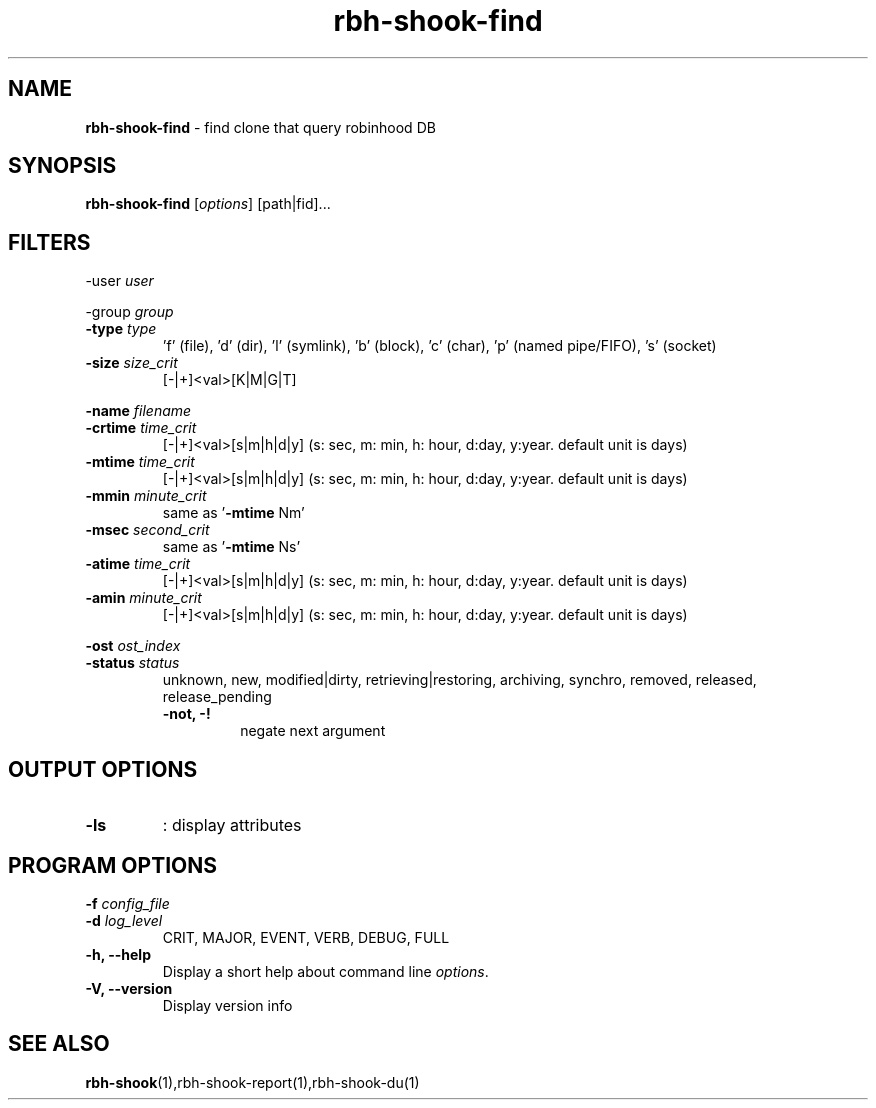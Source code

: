 .\" Text automatically generated by txt2man
.TH rbh-shook-find 1 "04 March 2014" "" ""
.SH NAME
\fBrbh-shook-find \fP- find clone that query robinhood DB
.SH SYNOPSIS
.nf
.fam C
  \fBrbh-shook-find\fP [\fIoptions\fP] [path|fid]\.\.\.

.fam T
.fi
.fam T
.fi
.SH FILTERS

-user \fIuser\fP
.PP
-group \fIgroup\fP
.TP
.B
-type \fItype\fP
\(cqf' (file), 'd' (dir), 'l' (symlink), 'b' (block), 'c' (char), 'p' (named pipe/FIFO), 's' (socket)
.TP
.B
\fB-size\fP \fIsize_crit\fP
[-|+]<val>[K|M|G|T]
.PP
\fB-name\fP \fIfilename\fP
.TP
.B
\fB-crtime\fP \fItime_crit\fP
[-|+]<val>[s|m|h|d|y] (s: sec, m: min, h: hour, d:day, y:year. default unit is days)
.TP
.B
\fB-mtime\fP \fItime_crit\fP
[-|+]<val>[s|m|h|d|y] (s: sec, m: min, h: hour, d:day, y:year. default unit is days)
.TP
.B
\fB-mmin\fP \fIminute_crit\fP
same as '\fB-mtime\fP Nm'
.TP
.B
\fB-msec\fP \fIsecond_crit\fP
same as '\fB-mtime\fP Ns'
.TP
.B
\fB-atime\fP \fItime_crit\fP
[-|+]<val>[s|m|h|d|y] (s: sec, m: min, h: hour, d:day, y:year. default unit is days)
.TP
.B
\fB-amin\fP \fIminute_crit\fP
[-|+]<val>[s|m|h|d|y] (s: sec, m: min, h: hour, d:day, y:year. default unit is days)
.PP
\fB-ost\fP \fIost_index\fP
.TP
.B
-status \fIstatus\fP
unknown, new, modified|dirty, retrieving|restoring, archiving, synchro, removed, released, release_pending
.RE
.PP

.RS
.TP
.B
\fB-not\fP, -!
negate next argument
.SH OUTPUT OPTIONS

.TP
.B
\fB-ls\fP
: display attributes
.SH PROGRAM OPTIONS

\fB-f\fP \fIconfig_file\fP
.TP
.B
\fB-d\fP \fIlog_level\fP
CRIT, MAJOR, EVENT, VERB, DEBUG, FULL
.TP
.B
\fB-h\fP, \fB--help\fP
Display a short help about command line \fIoptions\fP.
.TP
.B
\fB-V\fP, \fB--version\fP
Display version info
.SH SEE ALSO
\fBrbh-shook\fP(1),rbh-shook-report(1),rbh-shook-du(1)
